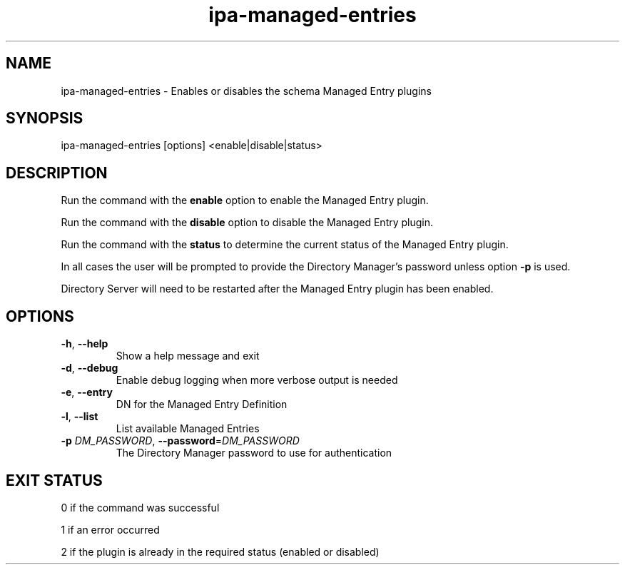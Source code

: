 .\" A man page for ipa-managed-entries
.\" Copyright (C) 2011 Red Hat, Inc.
.\"
.\" This program is free software; you can redistribute it and/or modify
.\" it under the terms of the GNU General Public License as published by
.\" the Free Software Foundation, either version 3 of the License, or
.\" (at your option) any later version.
.\"
.\" This program is distributed in the hope that it will be useful, but
.\" WITHOUT ANY WARRANTY; without even the implied warranty of
.\" MERCHANTABILITY or FITNESS FOR A PARTICULAR PURPOSE.  See the GNU
.\" General Public License for more details.
.\"
.\" You should have received a copy of the GNU General Public License
.\" along with this program.  If not, see <http://www.gnu.org/licenses/>.
.\"
.\" Author: Jr Aquino <jr.aquino@citrix.com>
.\"
.TH "ipa-managed-entries" "1" "Feb 06 2012" "IPA" "IPA Manual Pages"
.SH "NAME"
ipa\-managed\-entries \- Enables or disables the schema Managed Entry plugins
.SH "SYNOPSIS"
ipa\-managed\-entries [options] <enable|disable|status>
.SH "DESCRIPTION"
Run the command with the \fBenable\fR option to enable the Managed Entry plugin.

Run the command with the \fBdisable\fR option to disable the Managed Entry plugin.

Run the command with the \fBstatus\fR to determine the current status of the Managed Entry plugin.

In all cases the user will be prompted to provide the Directory Manager's password unless option \fB\-p\fR is used.

Directory Server will need to be restarted after the Managed Entry plugin has been enabled.

.SH "OPTIONS"
.TP
\fB\-h\fR, \fB\-\-help\fR
Show a help message and exit
.TP
\fB\-d\fR, \fB\-\-debug\fR
Enable debug logging when more verbose output is needed
.TP
\fB\-e\fR, \fB\-\-entry\fR
DN for the Managed Entry Definition
.TP
\fB\-l\fR, \fB-\-list\fR
List available Managed Entries
.TP
\fB\-p\fR \fIDM_PASSWORD\fR, \fB\-\-password\fR=\fIDM_PASSWORD\fR
The Directory Manager password to use for authentication
.SH "EXIT STATUS"
0 if the command was successful

1 if an error occurred

2 if the plugin is already in the required status (enabled or disabled)
